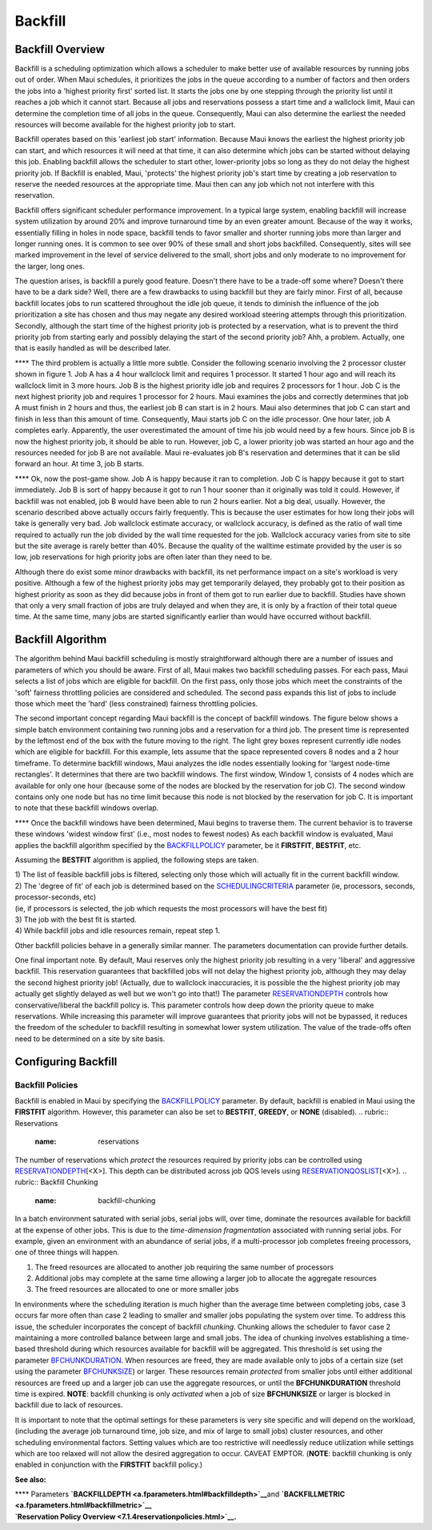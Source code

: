 Backfill
########

Backfill Overview
*****************

Backfill is a scheduling optimization which allows a scheduler to make
better use of available resources by running jobs out of order. When
Maui schedules, it prioritizes the jobs in the queue according to a
number of factors and then orders the jobs into a 'highest priority
first' sorted list. It starts the jobs one by one stepping through the
priority list until it reaches a job which it cannot start. Because all
jobs and reservations possess a start time and a wallclock limit, Maui
can determine the completion time of all jobs in the queue.
Consequently, Maui can also determine the earliest the needed resources
will become available for the highest priority job to start.

Backfill operates based on this 'earliest job start' information.
Because Maui knows the earliest the highest priority job can start, and
which resources it will need at that time, it can also determine which
jobs can be started without delaying this job. Enabling backfill allows
the scheduler to start other, lower-priority jobs so long as they do not
delay the highest priority job. If Backfill is enabled, Maui, 'protects'
the highest priority job's start time by creating a job reservation to
reserve the needed resources at the appropriate time. Maui then can any
job which not not interfere with this reservation.

Backfill offers significant scheduler performance improvement. In a
typical large system, enabling backfill will increase system utilization
by around 20% and improve turnaround time by an even greater amount.
Because of the way it works, essentially filling in holes in node space,
backfill tends to favor smaller and shorter running jobs more than
larger and longer running ones. It is common to see over 90% of these
small and short jobs backfilled. Consequently, sites will see marked
improvement in the level of service delivered to the small, short jobs
and only moderate to no improvement for the larger, long ones.

The question arises, is backfill a purely good feature. Doesn't there
have to be a trade-off some where? Doesn't there have to be a dark side?
Well, there are a few drawbacks to using backfill but they are fairly
minor. First of all, because backfill locates jobs to run scattered
throughout the idle job queue, it tends to diminish the influence of the
job prioritization a site has chosen and thus may negate any desired
workload steering attempts through this prioritization. Secondly,
although the start time of the highest priority job is protected by a
reservation, what is to prevent the third priority job from starting
early and possibly delaying the start of the second priority job? Ahh, a
problem. Actually, one that is easily handled as will be described
later.

**** The third problem is actually a little more subtle. Consider the
following scenario involving the 2 processor cluster shown in figure 1.
Job A has a 4 hour wallclock limit and requires 1 processor. It started
1 hour ago and will reach its wallclock limit in 3 more hours. Job B is
the highest priority idle job and requires 2 processors for 1 hour. Job
C is the next highest priority job and requires 1 processor for 2 hours.
Maui examines the jobs and correctly determines that job A must finish
in 2 hours and thus, the earliest job B can start is in 2 hours. Maui
also determines that job C can start and finish in less than this amount
of time. Consequently, Maui starts job C on the idle processor. One hour
later, job A completes early. Apparently, the user overestimated the
amount of time his job would need by a few hours. Since job B is now the
highest priority job, it should be able to run. However, job C, a lower
priority job was started an hour ago and the resources needed for job B
are not available. Maui re-evaluates job B's reservation and determines
that it can be slid forward an hour. At time 3, job B starts.

**** Ok, now the post-game show. Job A is happy because it ran to
completion. Job C is happy because it got to start immediately. Job B is
sort of happy because it got to run 1 hour sooner than it originally was
told it could. However, if backfill was not enabled, job B would have
been able to run 2 hours earlier. Not a big deal, usually. However, the
scenario described above actually occurs fairly frequently. This is
because the user estimates for how long their jobs will take is
generally very bad. Job wallclock estimate accuracy, or wallclock
accuracy, is defined as the ratio of wall time required to actually run
the job divided by the wall time requested for the job. Wallclock
accuracy varies from site to site but the site average is rarely better
than 40%. Because the quality of the walltime estimate provided by the
user is so low, job reservations for high priority jobs are often later
than they need to be.

Although there do exist some minor drawbacks with backfill, its net
performance impact on a site's workload is very positive. Although a few
of the highest priority jobs may get temporarily delayed, they probably
got to their position as highest priority as soon as they did because
jobs in front of them got to run earlier due to backfill. Studies have
shown that only a very small fraction of jobs are truly delayed and when
they are, it is only by a fraction of their total queue time. At the
same time, many jobs are started significantly earlier than would have
occurred without backfill.

Backfill Algorithm
******************

The algorithm behind Maui backfill scheduling is mostly straightforward
although there are a number of issues and parameters of which you should
be aware. First of all, Maui makes two backfill scheduling passes. For
each pass, Maui selects a list of jobs which are eligible for backfill.
On the first pass, only those jobs which meet the constraints of the
'soft' fairness throttling policies are considered and scheduled. The
second pass expands this list of jobs to include those which meet the
'hard' (less constrained) fairness throttling policies.

The second important concept regarding Maui backfill is the concept of
backfill windows. The figure below shows a simple batch environment
containing two running jobs and a reservation for a third job. The
present time is represented by the leftmost end of the box with the
future moving to the right. The light grey boxes represent currently
idle nodes which are eligible for backfill. For this example, lets
assume that the space represented covers 8 nodes and a 2 hour timeframe.
To determine backfill windows, Maui analyzes the idle nodes essentially
looking for 'largest node-time rectangles'. It determines that there are
two backfill windows. The first window, Window 1, consists of 4 nodes
which are available for only one hour (because some of the nodes are
blocked by the reservation for job C). The second window contains only
one node but has no time limit because this node is not blocked by the
reservation for job C. It is important to note that these backfill
windows overlap.\ |Backfill Windows|

**** Once the backfill windows have been determined, Maui begins to
traverse them. The current behavior is to traverse these windows 'widest
window first' (i.e., most nodes to fewest nodes) As each backfill window
is evaluated, Maui applies the backfill algorithm specified by the
`BACKFILLPOLICY <a.fparameters.html#backfillpolicy>`__ parameter, be it
**FIRSTFIT**, **BESTFIT**, etc.

Assuming the **BESTFIT** algorithm is applied, the following steps are
taken.

| 1) The list of feasible backfill jobs is filtered, selecting only
  those which will actually fit in the current backfill window.
| 2) The 'degree of fit' of each job is determined based on the
  `SCHEDULINGCRITERIA <a.fparameters.html#schedulingcriteria>`__
  parameter (ie, processors, seconds, processor-seconds, etc)
| (ie, if processors is selected, the job which requests the most
  processors will have the best fit)
| 3) The job with the best fit is started.
| 4) While backfill jobs and idle resources remain, repeat step 1.

Other backfill policies behave in a generally similar manner. The
parameters documentation can provide further details.

One final important note. By default, Maui reserves only the highest
priority job resulting in a very 'liberal' and aggressive backfill. This
reservation guarantees that backfilled jobs will not delay the highest
priority job, although they may delay the second highest priority job!
(Actually, due to wallclock inaccuracies, it is possible the the highest
priority job may actually get slightly delayed as well but we won't go
into that!) The parameter
`RESERVATIONDEPTH <a.fparameters.html#reservationdepth>`__ controls how
conservative/liberal the backfill policy is. This parameter controls how
deep down the priority queue to make reservations. While increasing this
parameter will improve guarantees that priority jobs will not be
bypassed, it reduces the freedom of the scheduler to backfill resulting
in somewhat lower system utilization. The value of the trade-offs often
need to be determined on a site by site basis.

Configuring Backfill
********************

Backfill Policies
=================

Backfill is enabled in Maui by specifying the
`BACKFILLPOLICY <a.fparameters.html#backfillpolicy>`__ parameter. By
default, backfill is enabled in Maui using the **FIRSTFIT** algorithm.
However, this parameter can also be set to **BESTFIT**, **GREEDY**, or
**NONE** (disabled).
.. rubric:: Reservations
   :name: reservations

The number of reservations which *protect* the resources required by
priority jobs can be controlled using
`RESERVATIONDEPTH <a.fparameters.html#reservationdepth>`__\ [<X>]. This
depth can be distributed across job QOS levels using
`RESERVATIONQOSLIST <a.fparameters.html#reservationqoslist>`__\ [<X>].
.. rubric:: Backfill Chunking
   :name: backfill-chunking

In a batch environment saturated with serial jobs, serial jobs will,
over time, dominate the resources available for backfill at the expense
of other jobs. This is due to the *time-dimension fragmentation*
associated with running serial jobs. For example, given an environment
with an abundance of serial jobs, if a multi-processor job completes
freeing processors, one of three things will happen.

#. The freed resources are allocated to another job requiring the same
   number of processors
#. Additional jobs may complete at the same time allowing a larger job
   to allocate the aggregate resources
#. The freed resources are allocated to one or more smaller jobs

In environments where the scheduling iteration is much higher than the
average time between completing jobs, case 3 occurs far more often than
case 2 leading to smaller and smaller jobs populating the system over
time.
To address this issue, the scheduler incorporates the concept of
backfill *chunking*. Chunking allows the scheduler to favor case 2
maintaining a more controlled balance between large and small jobs. The
idea of chunking involves establishing a time-based threshold during
which resources available for backfill will be aggregated. This
threshold is set using the parameter
`BFCHUNKDURATION <a.fparameters.html#bfchunkduration>`__. When resources
are freed, they are made available only to jobs of a certain size (set
using the parameter `BFCHUNKSIZE <a.fparameters.html#bfchunksize>`__) or
larger. These resources remain *protected* from smaller jobs until
either additional resources are freed up and a larger job can use the
aggregate resources, or until the **BFCHUNKDURATION** threshold time is
expired. **NOTE**: backfill chunking is only *activated* when a job of
size **BFCHUNKSIZE** or larger is blocked in backfill due to lack of
resources.

It is important to note that the optimal settings for these parameters
is very site specific and will depend on the workload, (including the
average job turnaround time, job size, and mix of large to small jobs)
cluster resources, and other scheduling environmental factors. Setting
values which are too restrictive will needlessly reduce utilization
while settings which are too relaxed will not allow the desired
aggregation to occur. CAVEAT EMPTOR. (**NOTE**: backfill chunking is
only enabled in conjunction with the **FIRSTFIT** backfill policy.)

**See also:**

| **** Parameters
  **`BACKFILLDEPTH <a.fparameters.html#backfilldepth>`__**\ and
  **`BACKFILLMETRIC <a.fparameters.html#backfillmetric>`__**
| **`Reservation Policy Overview <7.1.4reservationpolicies.html>`__.**

.. |Backfill Windows| image:: bfwindows.png
   :width: 383px
   :height: 502px
